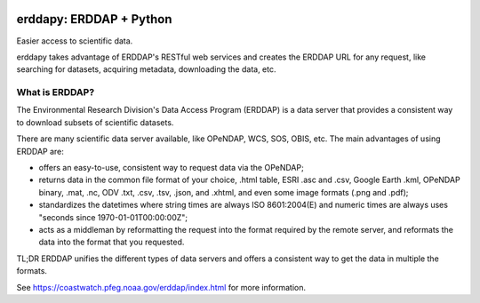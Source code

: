 .. image:: https://travis-ci.org/pyoceans/erddapy.svg?branch=master
   :target: https://travis-ci.org/pyoceans/erddapy

.. image:: https://anaconda.org/conda-forge/erddapy/badges/version.svg
   :target: https://anaconda.org/conda-forge/erddapy

.. image:: https://img.shields.io/pypi/v/erddapy.svg
   :target: https://pypi.python.org/pypi/erddapy/

.. image:: https://img.shields.io/pypi/l/erddapy.svg
   :target: https://pypi.python.org/pypi/erddapy/

.. image:: https://zenodo.org/badge/104919828.svg
   :target: https://zenodo.org/badge/latestdoi/104919828

erddapy: ERDDAP + Python
========================

Easier access to scientific data.

erddapy takes advantage of ERDDAP's RESTful web services and creates the ERDDAP URL for any request,
like searching for datasets, acquiring metadata, downloading the data, etc.

What is ERDDAP?
---------------

The Environmental Research Division's Data Access Program (ERDDAP)
is a data server that provides a consistent way to download subsets of scientific datasets.

There are many scientific data server available, like OPeNDAP, WCS, SOS, OBIS, etc.
The main advantages of using ERDDAP are:

- offers an easy-to-use, consistent way to request data via the OPeNDAP;
- returns data in the common file format of your choice,
  .html table, ESRI .asc and .csv, Google Earth .kml, OPeNDAP binary, .mat, .nc, ODV .txt, .csv, .tsv, .json, and .xhtml,
  and even some image formats (.png and .pdf);
- standardizes the datetimes where string times are always ISO 8601:2004(E) and
  numeric times are always uses "seconds since 1970-01-01T00:00:00Z";
- acts as a middleman by reformatting the request into the format required by the remote server,
  and reformats the data into the format that you requested.


TL;DR ERDDAP unifies the different types of data servers and offers a consistent way to get the data in multiple the formats.


See https://coastwatch.pfeg.noaa.gov/erddap/index.html for more information.
